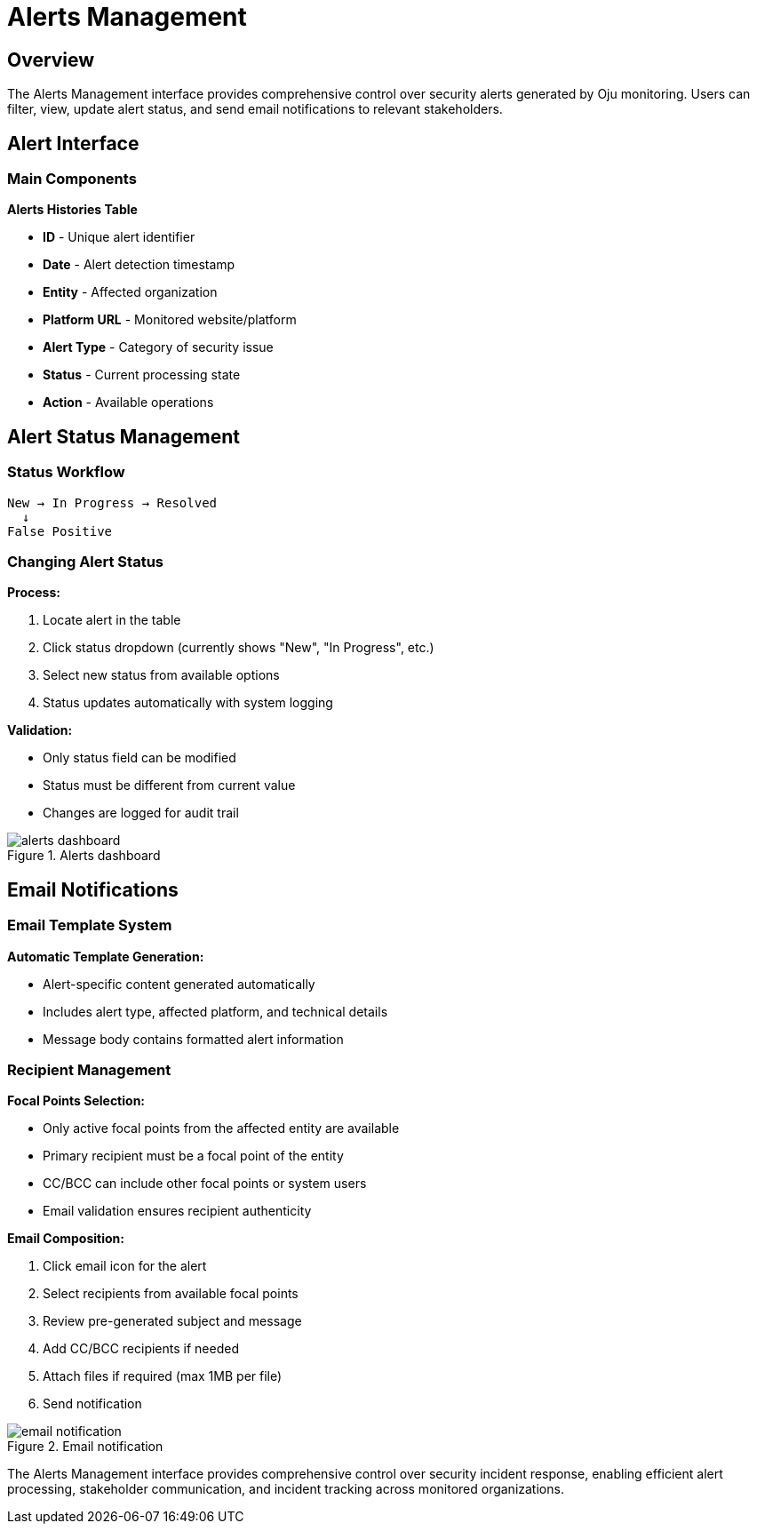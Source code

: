 :imagesdir: ../assets/images
= Alerts Management
:description: Manage security alerts, filter, update status, and send notifications
:keywords: alerts, management, security, notifications, status, filtering

== Overview

The Alerts Management interface provides comprehensive control over security alerts generated by Oju monitoring. Users can filter, view, update alert status, and send email notifications to relevant stakeholders.

== Alert Interface

=== Main Components

**Alerts Histories Table**

* **ID** - Unique alert identifier
* **Date** - Alert detection timestamp
* **Entity** - Affected organization
* **Platform URL** - Monitored website/platform
* **Alert Type** - Category of security issue
* **Status** - Current processing state
* **Action** - Available operations

== Alert Status Management

=== Status Workflow

```
New → In Progress → Resolved
  ↓
False Positive
```

=== Changing Alert Status

**Process:**

1. Locate alert in the table
2. Click status dropdown (currently shows "New", "In Progress", etc.)
3. Select new status from available options
4. Status updates automatically with system logging

**Validation:**

* Only status field can be modified
* Status must be different from current value
* Changes are logged for audit trail

.Alerts dashboard
image::using-oju/alerts_dashboard.png[]

== Email Notifications

=== Email Template System

**Automatic Template Generation:**

* Alert-specific content generated automatically
* Includes alert type, affected platform, and technical details
* Message body contains formatted alert information

=== Recipient Management

**Focal Points Selection:**

* Only active focal points from the affected entity are available
* Primary recipient must be a focal point of the entity
* CC/BCC can include other focal points or system users
* Email validation ensures recipient authenticity

**Email Composition:**

1. Click email icon for the alert
2. Select recipients from available focal points
3. Review pre-generated subject and message
4. Add CC/BCC recipients if needed
5. Attach files if required (max 1MB per file)
6. Send notification

.Email notification
image::using-oju/email_notification.png[]

The Alerts Management interface provides comprehensive control over security incident response, enabling efficient alert processing, stakeholder communication, and incident tracking across monitored organizations.
